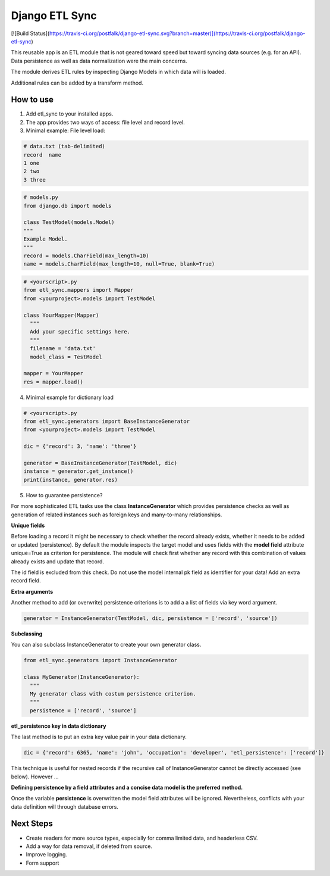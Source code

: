 ===============
Django ETL Sync
===============

[![Build Status](https://travis-ci.org/postfalk/django-etl-sync.svg?branch=master)](https://travis-ci.org/postfalk/django-etl-sync)

This reusable app is an ETL module that is not geared toward speed but toward syncing 
data sources (e.g. for an API). Data persistence as well as data normalization were the main concerns. 

The module derives ETL rules by inspecting Django Models in which data will is loaded. 

Additional rules can be added by a transform method.

How to use
----------

1. Add etl_sync to your installed apps.

2. The app provides two ways of access: file level and record level.

3. Minimal example: File level load:


.. code-block:: text
  
  # data.txt (tab-delimited)
  record  name
  1 one
  2 two
  3 three


.. code-block:: python
  
  # models.py
  from django.db import models
  
  class TestModel(models.Model)
  """
  Example Model.
  """
  record = models.CharField(max_length=10)
  name = models.CharField(max_length=10, null=True, blank=True)
  
  
.. code-block:: python

  # <yourscript>.py
  from etl_sync.mappers import Mapper
  from <yourproject>.models import TestModel
  
  class YourMapper(Mapper)
    """
    Add your specific settings here.
    """
    filename = 'data.txt'
    model_class = TestModel
  
  mapper = YourMapper
  res = mapper.load()
  

4. Minimal example for dictionary load


.. code-block:: python

  # <yourscript>.py
  from etl_sync.generators import BaseInstanceGenerator
  from <yourproject>.models import TestModel
  
  dic = {'record': 3, 'name': 'three'}
  
  generator = BaseInstanceGenerator(TestModel, dic)
  instance = generator.get_instance()
  print(instance, generator.res)


5. How to guarantee persistence?

For more sophisticated ETL tasks use the class **InstanceGenerator** which provides persistence checks as well as generation of related instances such as foreign keys and many-to-many relationships.

**Unique fields**

Before loading a record it might be necessary to check whether the record already exists, whether it needs to be added or updated (persistence). 
By default the module inspects the target model and uses fields with the **model field** attribute unique=True as criterion for persistence. The module will check
first whether any record with this combination of values already exists and update that record. 

The id field is excluded from this check. Do not use the model internal pk field as identifier for your data! Add an extra record field.

**Extra arguments**

Another method to add (or overwrite) persistence criterions is to add a a list of fields via key word argument. 

.. code-block:: python
  
    generator = InstanceGenerator(TestModel, dic, persistence = ['record', 'source'])

**Subclassing**

You can also subclass InstanceGenerator to create your own generator class.

.. code-block:: python

  from etl_sync.generators import InstanceGenerator
  
  class MyGenerator(InstanceGenerator):
    """
    My generator class with costum persistence criterion.
    """
    persistence = ['record', 'source']
    
**etl_persistence key in data dictionary**

The last method is to put an extra key value pair in your data dictionary.

.. code-block:: python

  dic = {'record': 6365, 'name': 'john', 'occupation': 'developer', 'etl_persistence': ['record']}

This technique is useful for nested records if the recursive call of InstanceGenerator cannot be 
directly accessed (see below). However ...

**Defining persistence by a field attributes and a concise data model is the preferred method.**

Once the variable **persistence** is overwritten the model field attributes will be ignored. Nevertheless,
conflicts with your data definition will through database errors.




Next Steps
----------

- Create readers for more source types, especially for comma limited data, and headerless CSV.
- Add a way for data removal, if deleted from source.
- Improve logging.
- Form support
